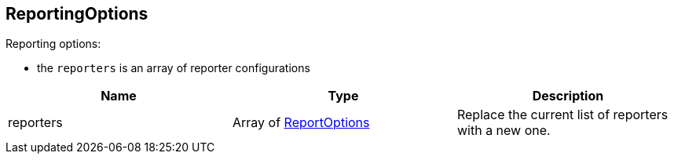 == ReportingOptions

++++
 Reporting options:

 <ul>
   <li>the <code>reporters</code> is an array of reporter configurations</li>
 </ul>
++++

|===
|Name | Type | Description

|reporters
|Array of link:ReportOptions.html[ReportOptions]
| Replace the current list of reporters with a new one.
|===
